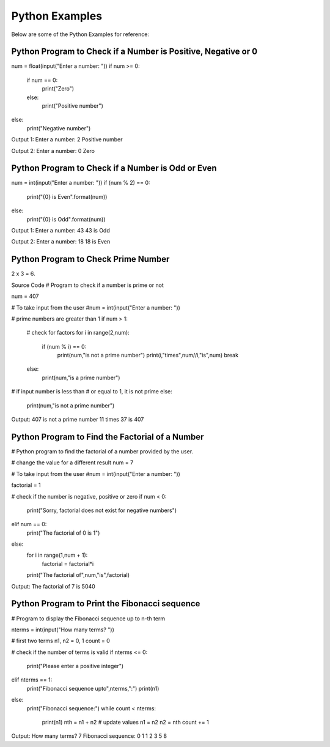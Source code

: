 Python Examples
================================
Below are some of the Python Examples for reference:

Python Program to Check if a Number is Positive, Negative or 0
---------------------------------------------------------------

num = float(input("Enter a number: "))
if num >= 0:
   if num == 0:
       print("Zero")
   else:
       print("Positive number")
else:
   print("Negative number")

Output 1:
Enter a number: 2
Positive number

Output 2:
Enter a number: 0
Zero

Python Program to Check if a Number is Odd or Even
----------------------------------------------------

num = int(input("Enter a number: "))
if (num % 2) == 0:
   print("{0} is Even".format(num))
else:
   print("{0} is Odd".format(num))

Output 1:
Enter a number: 43
43 is Odd

Output 2:
Enter a number: 18
18 is Even

Python Program to Check Prime Number
-------------------------------------
2 x 3 = 6.

Source Code
# Program to check if a number is prime or not

num = 407

# To take input from the user
#num = int(input("Enter a number: "))

# prime numbers are greater than 1
if num > 1:
   # check for factors
   for i in range(2,num):
       if (num % i) == 0:
           print(num,"is not a prime number")
           print(i,"times",num//i,"is",num)
           break
   else:
       print(num,"is a prime number")

# if input number is less than
# or equal to 1, it is not prime
else:
   print(num,"is not a prime number")

Output:
407 is not a prime number
11 times 37 is 407

Python Program to Find the Factorial of a Number
---------------------------------------------------

# Python program to find the factorial of a number provided by the user.

# change the value for a different result
num = 7

# To take input from the user
#num = int(input("Enter a number: "))

factorial = 1

# check if the number is negative, positive or zero
if num < 0:
   print("Sorry, factorial does not exist for negative numbers")
elif num == 0:
   print("The factorial of 0 is 1")
else:
   for i in range(1,num + 1):
       factorial = factorial*i
   print("The factorial of",num,"is",factorial)

Output:
The factorial of 7 is 5040

Python Program to Print the Fibonacci sequence
-----------------------------------------------

# Program to display the Fibonacci sequence up to n-th term

nterms = int(input("How many terms? "))

# first two terms
n1, n2 = 0, 1
count = 0

# check if the number of terms is valid
if nterms <= 0:
   print("Please enter a positive integer")
elif nterms == 1:
   print("Fibonacci sequence upto",nterms,":")
   print(n1)
else:
   print("Fibonacci sequence:")
   while count < nterms:
       print(n1)
       nth = n1 + n2
       # update values
       n1 = n2
       n2 = nth
       count += 1

Output:
How many terms? 7
Fibonacci sequence:
0
1
1
2
3
5
8





